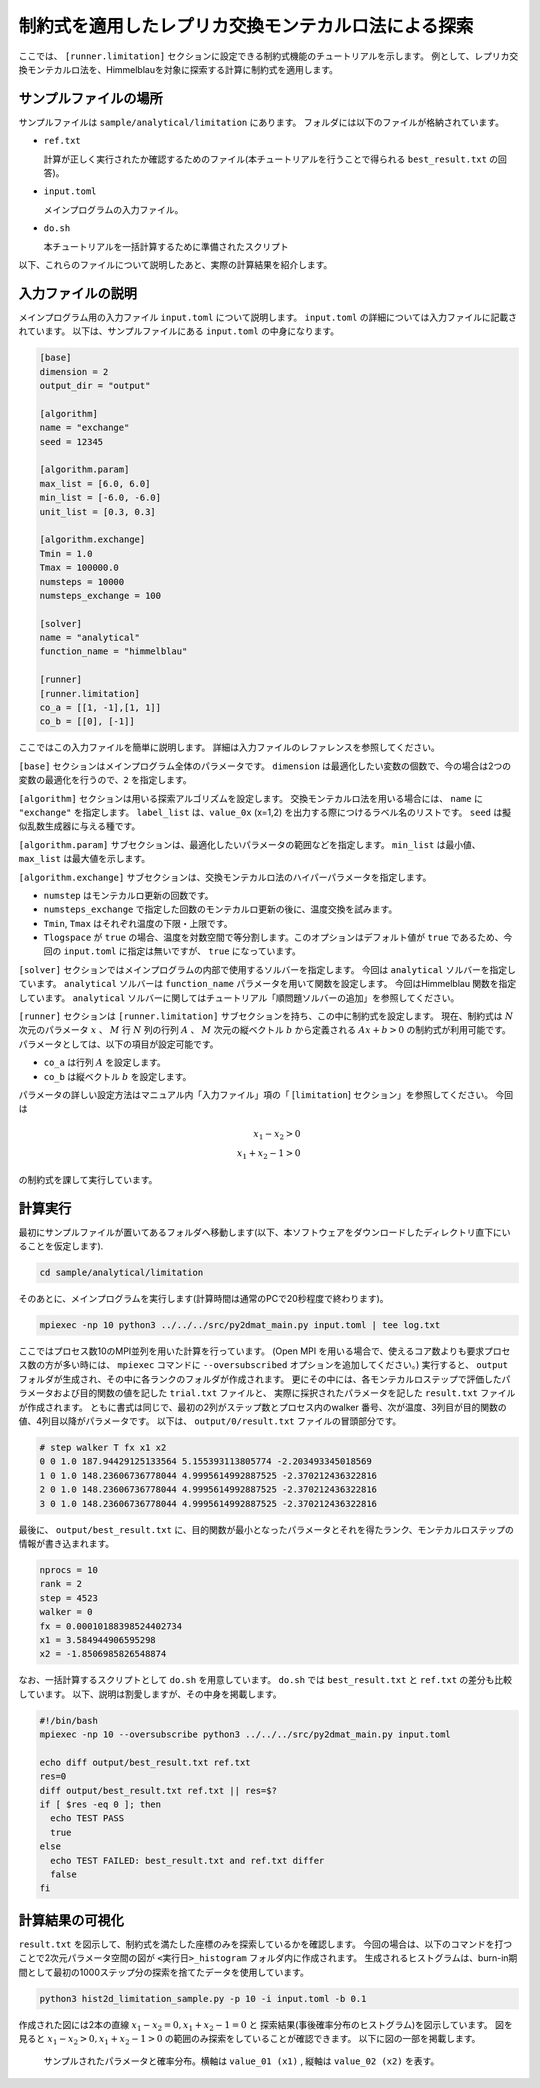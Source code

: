 制約式を適用したレプリカ交換モンテカルロ法による探索
==========================================================================

ここでは、  ``[runner.limitation]`` セクションに設定できる制約式機能のチュートリアルを示します。
例として、レプリカ交換モンテカルロ法を、Himmelblauを対象に探索する計算に制約式を適用します。

サンプルファイルの場所
~~~~~~~~~~~~~~~~~~~~~~~~

サンプルファイルは ``sample/analytical/limitation`` にあります。
フォルダには以下のファイルが格納されています。

- ``ref.txt``

  計算が正しく実行されたか確認するためのファイル(本チュートリアルを行うことで得られる ``best_result.txt`` の回答)。

- ``input.toml``

  メインプログラムの入力ファイル。

- ``do.sh``

  本チュートリアルを一括計算するために準備されたスクリプト

以下、これらのファイルについて説明したあと、実際の計算結果を紹介します。

入力ファイルの説明
~~~~~~~~~~~~~~~~~~~

メインプログラム用の入力ファイル ``input.toml`` について説明します。
``input.toml`` の詳細については入力ファイルに記載されています。
以下は、サンプルファイルにある ``input.toml`` の中身になります。

.. code-block::

  [base]
  dimension = 2
  output_dir = "output"

  [algorithm]
  name = "exchange"
  seed = 12345

  [algorithm.param]
  max_list = [6.0, 6.0]
  min_list = [-6.0, -6.0]
  unit_list = [0.3, 0.3]

  [algorithm.exchange]
  Tmin = 1.0
  Tmax = 100000.0
  numsteps = 10000
  numsteps_exchange = 100

  [solver]
  name = "analytical"
  function_name = "himmelblau"

  [runner]
  [runner.limitation]
  co_a = [[1, -1],[1, 1]]
  co_b = [[0], [-1]]

ここではこの入力ファイルを簡単に説明します。
詳細は入力ファイルのレファレンスを参照してください。

``[base]`` セクションはメインプログラム全体のパラメータです。
``dimension`` は最適化したい変数の個数で、今の場合は2つの変数の最適化を行うので、``2`` を指定します。

``[algorithm]`` セクションは用いる探索アルゴリズムを設定します。
交換モンテカルロ法を用いる場合には、 ``name`` に ``"exchange"`` を指定します。
``label_list`` は、``value_0x`` (x=1,2) を出力する際につけるラベル名のリストです。
``seed`` は擬似乱数生成器に与える種です。

``[algorithm.param]`` サブセクションは、最適化したいパラメータの範囲などを指定します。
``min_list`` は最小値、 ``max_list`` は最大値を示します。

``[algorithm.exchange]`` サブセクションは、交換モンテカルロ法のハイパーパラメータを指定します。

- ``numstep`` はモンテカルロ更新の回数です。
- ``numsteps_exchange`` で指定した回数のモンテカルロ更新の後に、温度交換を試みます。
- ``Tmin``, ``Tmax`` はそれぞれ温度の下限・上限です。
- ``Tlogspace`` が ``true`` の場合、温度を対数空間で等分割します。このオプションはデフォルト値が ``true`` であるため、今回の ``input.toml`` に指定は無いですが、 ``true`` になっています。

``[solver]`` セクションではメインプログラムの内部で使用するソルバーを指定します。
今回は ``analytical`` ソルバーを指定しています。 ``analytical`` ソルバーは ``function_name`` パラメータを用いて関数を設定します。
今回はHimmelblau 関数を指定しています。
``analytical`` ソルバーに関してはチュートリアル「順問題ソルバーの追加」を参照してください。

``[runner]`` セクションは  ``[runner.limitation]`` サブセクションを持ち、この中に制約式を設定します。
現在、制約式は :math:`N` 次元のパラメータ :math:`x` 、 :math:`M` 行 :math:`N` 列の行列 :math:`A` 、 
:math:`M` 次元の縦ベクトル :math:`b` から定義される :math:`Ax+b>0` の制約式が利用可能です。
パラメータとしては、以下の項目が設定可能です。

- ``co_a`` は行列 :math:`A` を設定します。
- ``co_b`` は縦ベクトル :math:`b` を設定します。

パラメータの詳しい設定方法はマニュアル内「入力ファイル」項の「 [``limitation``] セクション」を参照してください。
今回は

.. math::
  
  x_{1} − x_{2} > 0\\
  x_{1} + x_{2} − 1 > 0

の制約式を課して実行しています。

計算実行
~~~~~~~~~~~~

最初にサンプルファイルが置いてあるフォルダへ移動します(以下、本ソフトウェアをダウンロードしたディレクトリ直下にいることを仮定します).

.. code-block::

    cd sample/analytical/limitation

そのあとに、メインプログラムを実行します(計算時間は通常のPCで20秒程度で終わります)。

.. code-block::

    mpiexec -np 10 python3 ../../../src/py2dmat_main.py input.toml | tee log.txt

ここではプロセス数10のMPI並列を用いた計算を行っています。
(Open MPI を用いる場合で、使えるコア数よりも要求プロセス数の方が多い時には、
``mpiexec`` コマンドに ``--oversubscribed`` オプションを追加してください。)
実行すると、 ``output`` フォルダが生成され、その中に各ランクのフォルダが作成されます。
更にその中には、各モンテカルロステップで評価したパラメータおよび目的関数の値を記した ``trial.txt`` ファイルと、
実際に採択されたパラメータを記した ``result.txt`` ファイルが作成されます。
ともに書式は同じで、最初の2列がステップ数とプロセス内のwalker 番号、次が温度、3列目が目的関数の値、4列目以降がパラメータです。
以下は、 ``output/0/result.txt`` ファイルの冒頭部分です。

.. code-block::

  # step walker T fx x1 x2
  0 0 1.0 187.94429125133564 5.155393113805774 -2.203493345018569
  1 0 1.0 148.23606736778044 4.9995614992887525 -2.370212436322816
  2 0 1.0 148.23606736778044 4.9995614992887525 -2.370212436322816
  3 0 1.0 148.23606736778044 4.9995614992887525 -2.370212436322816

最後に、 ``output/best_result.txt`` に、目的関数が最小となったパラメータとそれを得たランク、モンテカルロステップの情報が書き込まれます。

.. code-block::

  nprocs = 10
  rank = 2
  step = 4523
  walker = 0
  fx = 0.00010188398524402734
  x1 = 3.584944906595298
  x2 = -1.8506985826548874

なお、一括計算するスクリプトとして ``do.sh`` を用意しています。
``do.sh`` では ``best_result.txt`` と ``ref.txt`` の差分も比較しています。
以下、説明は割愛しますが、その中身を掲載します。

.. code-block::

  #!/bin/bash
  mpiexec -np 10 --oversubscribe python3 ../../../src/py2dmat_main.py input.toml

  echo diff output/best_result.txt ref.txt
  res=0
  diff output/best_result.txt ref.txt || res=$?
  if [ $res -eq 0 ]; then
    echo TEST PASS
    true
  else
    echo TEST FAILED: best_result.txt and ref.txt differ
    false
  fi

計算結果の可視化
~~~~~~~~~~~~~~~~~~~

``result.txt`` を図示して、制約式を満たした座標のみを探索しているかを確認します。
今回の場合は、以下のコマンドを打つことで2次元パラメータ空間の図が ``<実行日>_histogram`` フォルダ内に作成されます。
生成されるヒストグラムは、burn-in期間として最初の1000ステップ分の探索を捨てたデータを使用しています。

.. code-block::

    python3 hist2d_limitation_sample.py -p 10 -i input.toml -b 0.1

作成された図には2本の直線 :math:`x_{1} − x_{2} = 0,  x_{1} + x_{2} − 1 = 0` と
探索結果(事後確率分布のヒストグラム)を図示しています。
図を見ると :math:`x_{1} − x_{2} > 0,  x_{1} + x_{2} − 1 > 0` の範囲のみ探索をしていることが確認できます。
以下に図の一部を掲載します。

.. figure:: ../../../common/img/limitation_beta_min.*

.. figure:: ../../../common/img/limitation_beta_max.*

    サンプルされたパラメータと確率分布。横軸は ``value_01 (x1)`` , 縦軸は ``value_02 (x2)`` を表す。
